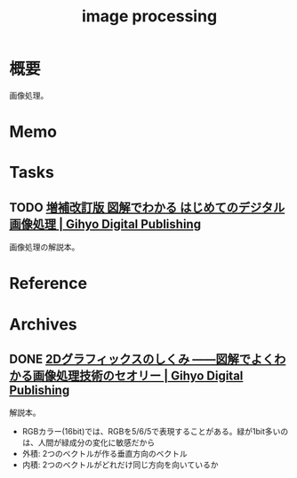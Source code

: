 :PROPERTIES:
:ID:       e55ee8db-b694-40b9-b408-c818ad6e06da
:mtime:    20241102180404 20241028101410
:ctime:    20240105221355
:END:
#+title: image processing
* 概要
画像処理。
* Memo
* Tasks
** TODO [[https://gihyo.jp/dp/ebook/2018/978-4-7741-9659-6][増補改訂版 図解でわかる はじめてのデジタル画像処理 | Gihyo Digital Publishing]]
画像処理の解説本。
* Reference
* Archives
** DONE [[https://gihyo.jp/dp/ebook/2015/978-4-7741-7596-6][2Dグラフィックスのしくみ ――図解でよくわかる画像処理技術のセオリー | Gihyo Digital Publishing]]
CLOSED: [2024-01-05 Fri 22:12]
:PROPERTIES:
:Effort:   2:00
:END:
:LOGBOOK:
CLOCK: [2024-01-05 Fri 18:32]--[2024-01-05 Fri 18:57] =>  0:25
CLOCK: [2024-01-05 Fri 17:33]--[2024-01-05 Fri 17:58] =>  0:25
CLOCK: [2024-01-04 Thu 22:35]--[2024-01-04 Thu 23:00] =>  0:25
CLOCK: [2023-12-26 Tue 00:18]--[2023-12-26 Tue 00:43] =>  0:25
CLOCK: [2023-12-24 Sun 08:11]--[2023-12-24 Sun 08:36] =>  0:25
CLOCK: [2023-12-24 Sun 00:52]--[2023-12-24 Sun 01:17] =>  0:25
:END:
解説本。

- RGBカラー(16bit)では、RGBを5/6/5で表現することがある。緑が1bit多いのは、人間が緑成分の変化に敏感だから
- 外積: 2つのベクトルが作る垂直方向のベクトル
- 内積: 2つのベクトルがどれだけ同じ方向を向いているか
